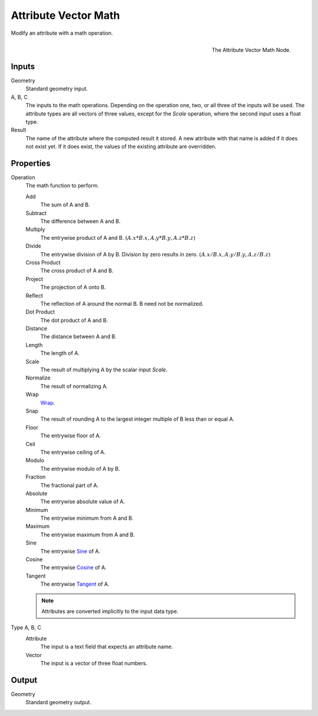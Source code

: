 .. index:: Geometry Nodes; Attribute Vector Math
.. _bpy.types.GeometryNodeAttributeVectorMath:

*********************
Attribute Vector Math
*********************

Modify an attribute with a math operation.

.. figure:: /images/modeling_modifiers_nodes_attribute-vector-math.png
   :align: right

   The Attribute Vector Math Node.


Inputs
======

Geometry
   Standard geometry input.

A, B, C
   The inputs to the math operations. Depending on the operation one, two, or all three
   of the inputs will be used. The attribute types are all vectors of three values,
   except for the *Scale* operation, where the second input uses a float type.

Result
   The name of the attribute where the computed result it stored.
   A new attribute with that name is added if it does not exist yet.
   If it does exist, the values of the existing attribute are overridden.


Properties
==========

Operation
   The math function to perform.

   Add
      The sum of A and B.

   Subtract
      The difference between A and B.

   Multiply
      The entrywise product of A and B.
      :math:`(A.x * B.x, A.y * B.y, A.z * B.z)`

   Divide
      The entrywise division of A by B. Division by zero results in zero.
      :math:`(A.x / B.x, A.y / B.y, A.z / B.z)`

   Cross Product
      The cross product of A and B.

   Project
      The projection of A onto B.

   Reflect
      The reflection of A around the normal B. B need not be normalized.

   Dot Product
      The dot product of A and B.

   Distance
      The distance between A and B.

   Length
      The length of A.

   Scale
      The result of multiplying A by the scalar input *Scale*.

   Normalize
      The result of normalizing A.

   Wrap
      `Wrap <https://en.wikipedia.org/wiki/Rounding>`__.

   Snap
      The result of rounding A to the largest integer multiple of B less than or equal A.

   Floor
      The entrywise floor of A.

   Ceil
      The entrywise ceiling of A.

   Modulo
      The entrywise modulo of A by B.

   Fraction
      The fractional part of A.

   Absolute
      The entrywise absolute value of A.

   Minimum
      The entrywise minimum from A and B.

   Maximum
      The entrywise maximum from A and B.

   Sine
      The entrywise `Sine <https://en.wikipedia.org/wiki/Sine>`__ of A.

   Cosine
      The entrywise `Cosine <https://en.wikipedia.org/wiki/Trigonometric_functions>`__ of A.

   Tangent
      The entrywise `Tangent <https://en.wikipedia.org/wiki/Trigonometric_functions>`__ of A.

   .. note::

      Attributes are converted implicitly to the input data type.

Type A, B, C
   Attribute
      The input is a text field that expects an attribute name.

   Vector
      The input is a vector of three float numbers.


Output
======

Geometry
   Standard geometry output.
